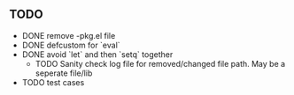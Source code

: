 ** TODO
   - DONE remove -pkg.el file
   - DONE defcustom for `eval`
   - DONE avoid `let` and then `setq` together
     - TODO Sanity check log file for removed/changed file path. May
       be a seperate file/lib
   - TODO test cases
